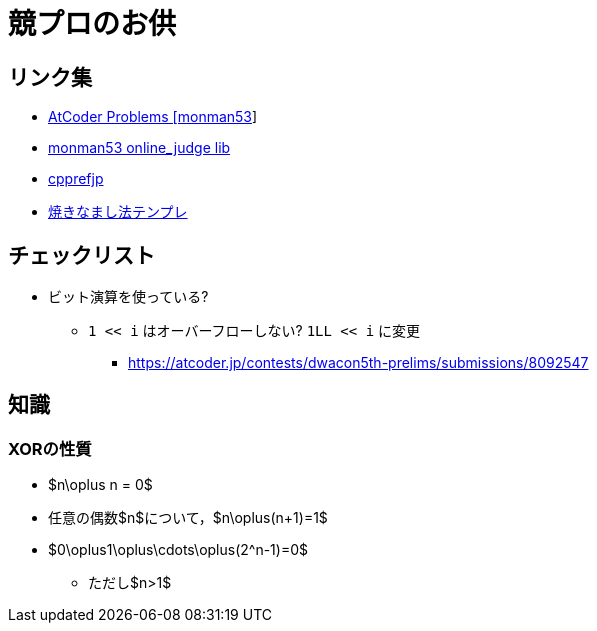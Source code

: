 = 競プロのお供

== リンク集

* link:https://kenkoooo.com/atcoder/#/user/monman53[AtCoder Problems [monman53]]
* link:https://github.com/monman53/online_judge/tree/master/lib[monman53 online_judge lib]
* link:https://cpprefjp.github.io/[cpprefjp]
* link:https://atcoder.jp/contests/chokudai004/submissions/me[焼きなまし法テンプレ]

== チェックリスト

* ビット演算を使っている?
** `1 << i` はオーバーフローしない? `1LL << i` に変更
*** https://atcoder.jp/contests/dwacon5th-prelims/submissions/8092547

== 知識

=== XORの性質

* $n\oplus n = 0$
* 任意の偶数$n$について，$n\oplus(n+1)=1$
* $0\oplus1\oplus\cdots\oplus(2^n-1)=0$
** ただし$n>1$
